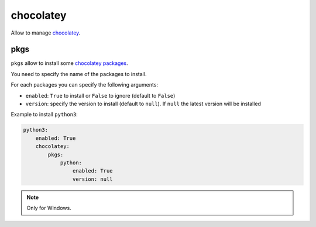 .. _module_conf_chocolatey:

==========
chocolatey
==========

Allow to manage `chocolatey <https://chocolatey.org>`_.

pkgs
####

``pkgs`` allow to install some `chocolatey packages <https://chocolatey.org/packages>`_.

You need to specify the name of the packages to install.

For each packages you can specify the following arguments:

- ``enabled``: ``True`` to install or ``False`` to ignore
  (default to ``False``)
- ``version``: specify the version to install (default to ``null``). If
  ``null`` the latest version will be installed

Example to install ``python3``:

.. code-block:: yaml

    python3:
        enabled: True
        chocolatey:
            pkgs:
                python:
                    enabled: True
                    version: null

.. note::

    Only for Windows.
